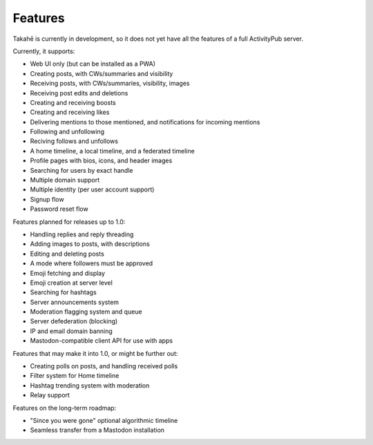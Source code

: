 Features
========

Takahē is currently in development, so it does not yet have all the features
of a full ActivityPub server.

Currently, it supports:

* Web UI only (but can be installed as a PWA)
* Creating posts, with CWs/summaries and visibility
* Receiving posts, with CWs/summaries, visibility, images
* Receiving post edits and deletions
* Creating and receiving boosts
* Creating and receiving likes
* Delivering mentions to those mentioned, and notifications for incoming mentions
* Following and unfollowing
* Reciving follows and unfollows
* A home timeline, a local timeline, and a federated timeline
* Profile pages with bios, icons, and header images
* Searching for users by exact handle
* Multiple domain support
* Multiple identity (per user account support)
* Signup flow
* Password reset flow

Features planned for releases up to 1.0:

* Handling replies and reply threading
* Adding images to posts, with descriptions
* Editing and deleting posts
* A mode where followers must be approved
* Emoji fetching and display
* Emoji creation at server level
* Searching for hashtags
* Server announcements system
* Moderation flagging system and queue
* Server defederation (blocking)
* IP and email domain banning
* Mastodon-compatible client API for use with apps

Features that may make it into 1.0, or might be further out:

* Creating polls on posts, and handling received polls
* Filter system for Home timeline
* Hashtag trending system with moderation
* Relay support

Features on the long-term roadmap:

* "Since you were gone" optional algorithmic timeline
* Seamless transfer from a Mastodon installation
